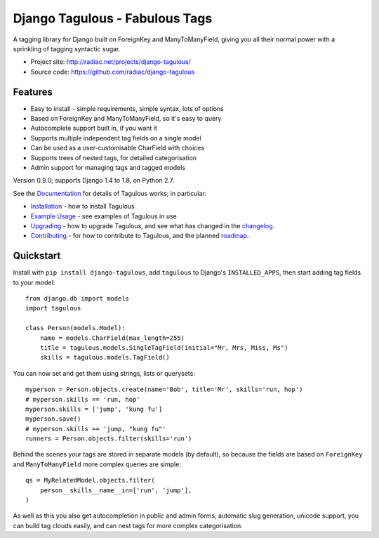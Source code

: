 ===============================
Django Tagulous - Fabulous Tags
===============================

A tagging library for Django built on ForeignKey and ManyToManyField, giving
you all their normal power with a sprinkling of tagging syntactic sugar.

* Project site: http://radiac.net/projects/django-tagulous/
* Source code: https://github.com/radiac/django-tagulous

.. image:: https://travis-ci.org/radiac/django-tagulous.svg?branch=master
    :target: https://travis-ci.org/radiac/django-tagulous

.. image:: https://coveralls.io/repos/radiac/django-tagulous/badge.svg?branch=master&service=github
    :target: https://coveralls.io/github/radiac/django-tagulous?branch=master 

Features
========

* Easy to install - simple requirements, simple syntax, lots of options
* Based on ForeignKey and ManyToManyField, so it's easy to query
* Autocomplete support built in, if you want it
* Supports multiple independent tag fields on a single model
* Can be used as a user-customisable CharField with choices
* Supports trees of nested tags, for detailed categorisation
* Admin support for managing tags and tagged models

Version 0.9.0; supports Django 1.4 to 1.8, on Python 2.7.

See the `Documentation <http://radiac.net/projects/django-tagulous/documentation/>`_
for details of Tagulous works; in particular:

* `Installation <http://radiac.net/projects/django-tagulous/documentation/installation/>`_
  - how to install Tagulous
* `Example Usage <http://radiac.net/projects/django-tagulous/documentation/usage/>`_ 
  - see examples of Tagulous in use
* `Upgrading <http://radiac.net/projects/django-tagulous/documentation/upgrading/>`_  - how to upgrade Tagulous, and see what has changed in the
  `changelog <http://radiac.net/projects/django-tagulous/documentation/upgrading/#changelog>`_.
* `Contributing <http://radiac.net/projects/django-tagulous/documentation/contributing/>`_
  - for how to contribute to Tagulous, and the planned
  `roadmap <http://radiac.net/projects/django-tagulous/documentation/contributing/#roadmap>`_.


Quickstart
==========

Install with ``pip install django-tagulous``, add ``tagulous`` to Django's
``INSTALLED_APPS``, then start adding tag fields to your model::

    from django.db import models
    import tagulous
    
    class Person(models.Model):
        name = models.CharField(max_length=255)
        title = tagulous.models.SingleTagField(initial="Mr, Mrs, Miss, Ms")
        skills = tagulous.models.TagField()

You can now set and get them using strings, lists or querysets::
    
    myperson = Person.objects.create(name='Bob', title='Mr', skills='run, hop')
    # myperson.skills == 'run, hop'
    myperson.skills = ['jump', 'kung fu']
    myperson.save()
    # myperson.skills == 'jump, "kung fu"'
    runners = Person.objects.filter(skills='run')

Behind the scenes your tags are stored in separate models (by default), so
because the fields are based on ``ForeignKey`` and ``ManyToManyField`` more
complex queries are simple::

    qs = MyRelatedModel.objects.filter(
        person__skills__name__in=['run', 'jump'],
    )

As well as this you also get autocompletion in public and admin forms,
automatic slug generation, unicode support, you can build tag clouds easily,
and can nest tags for more complex categorisation.
